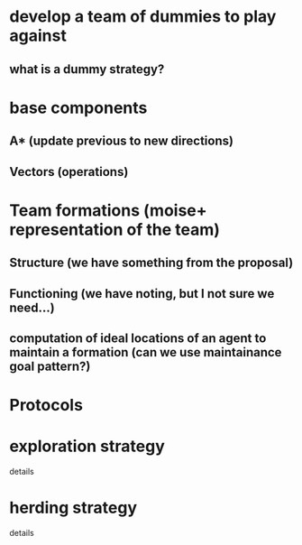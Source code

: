 * develop a team of dummies to play against
** what is a dummy strategy?
* base components
** A* (update previous to new directions)
** Vectors (operations)
* Team formations (moise+ representation of the team)
** Structure (we have something from the proposal)
** Functioning (we have noting, but I not sure we need...)
** computation of ideal locations of an agent to maintain a formation (can we use maintainance goal pattern?)
* Protocols
* exploration strategy
  details

* herding strategy
  details
